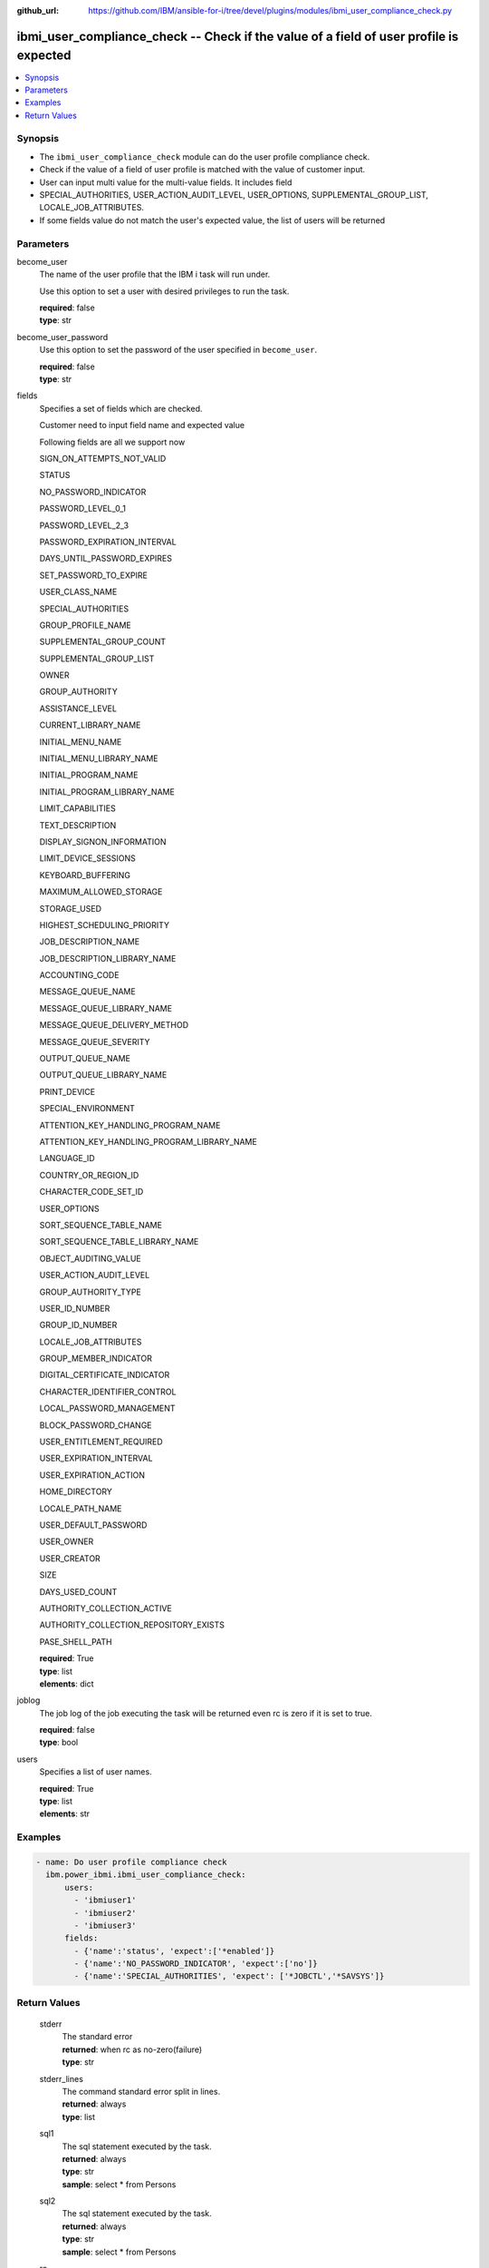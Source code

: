 
:github_url: https://github.com/IBM/ansible-for-i/tree/devel/plugins/modules/ibmi_user_compliance_check.py

.. _ibmi_user_compliance_check_module:


ibmi_user_compliance_check -- Check if the value of a field of user profile is expected
=======================================================================================



.. contents::
   :local:
   :depth: 1


Synopsis
--------
- The :literal:`ibmi\_user\_compliance\_check` module can do the user profile compliance check.
- Check if the value of a field of user profile is matched with the value of customer input.
- User can input multi value for the multi-value fields. It includes field
- SPECIAL\_AUTHORITIES, USER\_ACTION\_AUDIT\_LEVEL, USER\_OPTIONS, SUPPLEMENTAL\_GROUP\_LIST, LOCALE\_JOB\_ATTRIBUTES.
- If some fields value do not match the user's expected value, the list of users will be returned





Parameters
----------


     
become_user
  The name of the user profile that the IBM i task will run under.

  Use this option to set a user with desired privileges to run the task.


  | **required**: false
  | **type**: str


     
become_user_password
  Use this option to set the password of the user specified in :literal:`become\_user`.


  | **required**: false
  | **type**: str


     
fields
  Specifies a set of fields which are checked.

  Customer need to input field name and expected value

  Following fields are all we support now

  SIGN\_ON\_ATTEMPTS\_NOT\_VALID

  STATUS

  NO\_PASSWORD\_INDICATOR

  PASSWORD\_LEVEL\_0\_1

  PASSWORD\_LEVEL\_2\_3

  PASSWORD\_EXPIRATION\_INTERVAL

  DAYS\_UNTIL\_PASSWORD\_EXPIRES

  SET\_PASSWORD\_TO\_EXPIRE

  USER\_CLASS\_NAME

  SPECIAL\_AUTHORITIES

  GROUP\_PROFILE\_NAME

  SUPPLEMENTAL\_GROUP\_COUNT

  SUPPLEMENTAL\_GROUP\_LIST

  OWNER

  GROUP\_AUTHORITY

  ASSISTANCE\_LEVEL

  CURRENT\_LIBRARY\_NAME

  INITIAL\_MENU\_NAME

  INITIAL\_MENU\_LIBRARY\_NAME

  INITIAL\_PROGRAM\_NAME

  INITIAL\_PROGRAM\_LIBRARY\_NAME

  LIMIT\_CAPABILITIES

  TEXT\_DESCRIPTION

  DISPLAY\_SIGNON\_INFORMATION

  LIMIT\_DEVICE\_SESSIONS

  KEYBOARD\_BUFFERING

  MAXIMUM\_ALLOWED\_STORAGE

  STORAGE\_USED

  HIGHEST\_SCHEDULING\_PRIORITY

  JOB\_DESCRIPTION\_NAME

  JOB\_DESCRIPTION\_LIBRARY\_NAME

  ACCOUNTING\_CODE

  MESSAGE\_QUEUE\_NAME

  MESSAGE\_QUEUE\_LIBRARY\_NAME

  MESSAGE\_QUEUE\_DELIVERY\_METHOD

  MESSAGE\_QUEUE\_SEVERITY

  OUTPUT\_QUEUE\_NAME

  OUTPUT\_QUEUE\_LIBRARY\_NAME

  PRINT\_DEVICE

  SPECIAL\_ENVIRONMENT

  ATTENTION\_KEY\_HANDLING\_PROGRAM\_NAME

  ATTENTION\_KEY\_HANDLING\_PROGRAM\_LIBRARY\_NAME

  LANGUAGE\_ID

  COUNTRY\_OR\_REGION\_ID

  CHARACTER\_CODE\_SET\_ID

  USER\_OPTIONS

  SORT\_SEQUENCE\_TABLE\_NAME

  SORT\_SEQUENCE\_TABLE\_LIBRARY\_NAME

  OBJECT\_AUDITING\_VALUE

  USER\_ACTION\_AUDIT\_LEVEL

  GROUP\_AUTHORITY\_TYPE

  USER\_ID\_NUMBER

  GROUP\_ID\_NUMBER

  LOCALE\_JOB\_ATTRIBUTES

  GROUP\_MEMBER\_INDICATOR

  DIGITAL\_CERTIFICATE\_INDICATOR

  CHARACTER\_IDENTIFIER\_CONTROL

  LOCAL\_PASSWORD\_MANAGEMENT

  BLOCK\_PASSWORD\_CHANGE

  USER\_ENTITLEMENT\_REQUIRED

  USER\_EXPIRATION\_INTERVAL

  USER\_EXPIRATION\_ACTION

  HOME\_DIRECTORY

  LOCALE\_PATH\_NAME

  USER\_DEFAULT\_PASSWORD

  USER\_OWNER

  USER\_CREATOR

  SIZE

  DAYS\_USED\_COUNT

  AUTHORITY\_COLLECTION\_ACTIVE

  AUTHORITY\_COLLECTION\_REPOSITORY\_EXISTS

  PASE\_SHELL\_PATH


  | **required**: True
  | **type**: list
  | **elements**: dict


     
joblog
  The job log of the job executing the task will be returned even rc is zero if it is set to true.


  | **required**: false
  | **type**: bool


     
users
  Specifies a list of user names.


  | **required**: True
  | **type**: list
  | **elements**: str




Examples
--------

.. code-block:: yaml+jinja

   
   - name: Do user profile compliance check
     ibm.power_ibmi.ibmi_user_compliance_check:
         users:
           - 'ibmiuser1'
           - 'ibmiuser2'
           - 'ibmiuser3'
         fields:
           - {'name':'status', 'expect':['*enabled']}
           - {'name':'NO_PASSWORD_INDICATOR', 'expect':['no']}
           - {'name':'SPECIAL_AUTHORITIES', 'expect': ['*JOBCTL','*SAVSYS']}









  

Return Values
-------------


   
                              
       stderr
        | The standard error
      
        | **returned**: when rc as no-zero(failure)
        | **type**: str
      
      
                              
       stderr_lines
        | The command standard error split in lines.
      
        | **returned**: always
        | **type**: list
      
      
                              
       sql1
        | The sql statement executed by the task.
      
        | **returned**: always
        | **type**: str
        | **sample**: select \* from Persons

            
      
      
                              
       sql2
        | The sql statement executed by the task.
      
        | **returned**: always
        | **type**: str
        | **sample**: select \* from Persons

            
      
      
                              
       rc
        | The return code (0 means success, non-zero means failure)
      
        | **returned**: always
        | **type**: int
        | **sample**: 255

            
      
      
                              
       result_set
        | The result set of user information includes all fields specified by user.
      
        | **returned**: When rc as 0(success) and the value of field of user who is specified by users parameter does not match the user's expected value
        | **type**: list      
        | **sample**:

              .. code-block::

                       [{"AUTHORIZATION_NAME": "ZHOUYU", "NO_PASSWORD_INDICATOR": "NO", "SPECIAL_AUTHORITIES": "*JOBCTL    *SAVSYS    ", "STATUS": "*DISABLED"}]
            
      
      
                              
       job_log
        | The IBM i job log of the task executed.
      
        | **returned**: always
        | **type**: list      
        | **sample**:

              .. code-block::

                       [{"FROM_INSTRUCTION": "8964", "FROM_LIBRARY": "QSYS", "FROM_MODULE": "QSQSRVR", "FROM_PROCEDURE": "QSQSRVR", "FROM_PROGRAM": "QSQSRVR", "FROM_USER": "ZHOUYU1", "MESSAGE_FILE": "QCPFMSG", "MESSAGE_ID": "CPF9898", "MESSAGE_LIBRARY": "QSYS", "MESSAGE_SECOND_LEVEL_TEXT": "\u0026N Cause . . . . . :   This message is used by application programs as a general escape message.", "MESSAGE_SUBTYPE": null, "MESSAGE_TEXT": "SERVER MODE CONNECTING JOB IS 236764/QSECOFR/QP0ZSPWP.", "MESSAGE_TIMESTAMP": "2020-08-21T18:19:37.135231", "MESSAGE_TYPE": "COMPLETION", "ORDINAL_POSITION": 9, "SEVERITY": 40, "TO_INSTRUCTION": "8964", "TO_LIBRARY": "QSYS", "TO_MODULE": "QSQSRVR", "TO_PROCEDURE": "QSQSRVR", "TO_PROGRAM": "QSQSRVR"}]
            
      
        
